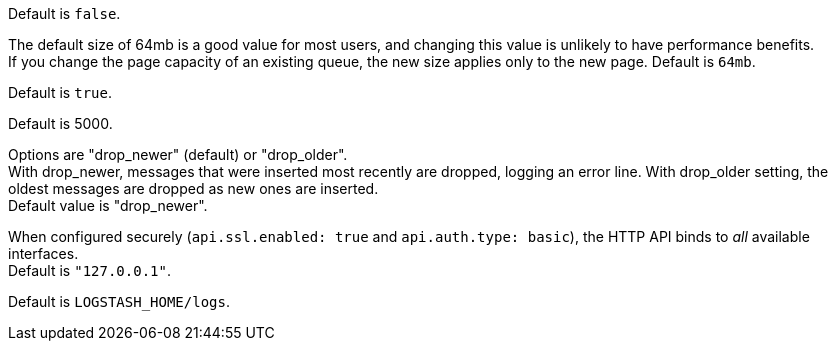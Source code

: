 /////
These settings control attributes for Logstash core content 
in the Logstash Reference (LSR) only.
 
Shared attributes for the plugin docs (in the LSR and VPR) should
go in /docs/include/attributes-lsplugins.asciidoc instead 
with a corresponding change to the VPR settings in 
logstash-docs/docs/versioned-plugins/include/attributes-ls-vpr.asciidoc
/////


/////
Logstash settings
/////

//Tip: Using `.` in attribute names doesn't work.

:lsyml: Available in`logstash.yml`.
:plyml: Available in`pipelines.yml`.
:bothyml: Available in `logstash.yml` and `pipelines.yml`.

//Setup

:allowsuperuser: allow_superuser
:allowsuperuser-desc: Allow or block running Logstash as superuser. Default: `true`.

:nodename: node.name
:nodename-desc: A descriptive name for the node. Default is machine's hostname.

:pathdata: path.data
:pathdata-desc: The directory that Logstash and its plugins use for any persistent needs, such as persistent queue (PQ) data or dead letter queue (DLQ) data. Default is `LOGSTASH_HOME/data`.

:pathplugins: path.plugins
:pathplugins-desc: File location for custom plugins. +
You can specify this setting multiple times to include multiple paths. +
Plugins are expected to be in a specific directory hierarchy: `PATH/logstash/TYPE/NAME.rb` where `TYPE` is `inputs`, `filters`, `outputs`, or `codecs`, and `NAME` is the name of the plugin. +
This setting is platform-specific. See <<dir-layout>> for more info.

:modules: modules
:modules-desc: When configured, modules must be in the nested YAML structure.

//Pipeline settings

:pipeline-id: pipeline.id
:pipeline-id-desc: The ID of the pipeline. Default: `main`.

:pipeline-workers: pipeline.workers
:pipeline-workers-desc: Set the number of workers that will, in parallel, execute the filters+outputs stage of the pipeline. Defaults to the number of the host's CPU cores. +
If you have modified this setting and see that events are backing up, or that the CPU is not saturated, consider increasing this number to better utilize machine processing power. 

:pipeline-batchsize: pipeline.batch.size
:pipeline-batchsize-desc: The maximum number of events an individual worker thread should collect from inputs before attempting to execute its filters and outputs. +
Larger batch sizes are generally more efficient, but come at the cost of increased memory overhead. +
You may need to increase JVM heap space in the `jvm.options` config file. +
See <<config-setting-files>> for more info. Default is 125.

:pipeline-batch-delay: pipeline.batch.delay
:pipeline-batch-delay-desc: How long to wait in milliseconds while polling for the next event before dispatching an undersized batch to filters+outputs. Default is 50. 

:pipeline-unsafe-shutdown: pipeline.unsafe_shutdown
:pipeline-unsafe-shutdown-desc: When set to `true`, forces Logstash to exit during shutdown, even if there are still inflight events in memory. +
By default, Logstash refuses to quit until all received events have been pushed to the outputs. +
Default is `false`. + 
WARNING: Enabling this setting can lead to data loss during shutdown. 

:pipeline-plugin_classloaders: pipeline.plugin_classloaders
:pipeline-plugin_classloaders-desc:	(Beta) Load Java plugins in independent classloaders to isolate their dependencies. Default is `false`. 

:pipeline-ordered: pipeline.ordered
:pipeline-ordered-desc: Set the pipeline event ordering. Options are "auto" (default), "true", "false". +
Setting this value to "auto" automatically enables ordering if the 'pipeline.workers' setting is also set to '1', and disables otherwise. +
Setting this value to "true" enforces ordering on the pipeline and prevent logstash from starting if there are multiple workers. +
Setting this value to "false" disables any extra processing necessary for preserving ordering.

:pipeline-separatelogs: pipeline.separate_logs
:pipeline-separatelogs-desc: Flag to output log lines of each pipeline to a separate log file. If enabled, Logstash creates a different log file for each pipeline, using the pipeline.id as name of the file. +
When you have many Logstash pipelines, separating each log by pipeline could be helpful in case you need to troubleshoot a single pipeline+
Default is `false`.







:pipeline-ecs_compatibility: pipeline.ecs_compatibility
:pipeline-ecs_compatibility-desc: Sets the pipeline's default value for `ecs_compatibility`, a setting that is available to plugins that implement an ECS Compatibility mode for use with the Elastic Common Schema. +
Possible values are `disabled`, `v1`, `v8` (default). +
Pipelines defined before Logstash 8 operate without ECS in mind. +
To ensure a migrated pipeline continues to operate as it did before your upgrade, opt-OUT of ECS for the individual pipeline in its `pipelines.yml` definition. +
Setting this value sets the default for _all_ pipelines, including new ones.


//Pipeline config settings

:path-config: path.config
:path-config-desc: The path to the Logstash pipeline configuration for the main pipeline. +
If you specify a directory or wildcard, config files are read from the directory in alphabetical order. +
This setting is platform-specific. See <<dir-layout>> for more info.

:config-string: config.string
:config-string-desc: A string that contains the pipeline configuration for the main pipeline. Use the same syntax as the config file.

:config-test_and_exit: config.test_and_exit
:config-test_and_exit-desc: When set to `true`, at startup checks to ensure that the configuration is valid and then exits. Logstash can read multiple config files from a directory. +
Note that grok patterns are not checked for correctness. +
If you combine this setting with `log.level: debug`, Logstash logs the combined config file, annotating each config block with the source file it came from. +
Default is `false`. 

:config-reload-automatic: config.reload.automatic
:config-reload-automatic-desc: Periodically checks to see if the pipeline configuration has changed and reloads the pipeline after changes. +
This can also be triggered manually through the SIGHUP signal. Default is `false`.

:config-reload-interval: config.reload.interval
:config-reload-interval-desc: How often to check if the pipeline configuration has changed (in seconds). +
Note that the unit value (s) is required. Values without a qualifier (such as 60) are treated as nanoseconds. Default is 3s. +
IMPORTANT: Setting the interval this way is not recommended and might change in later versions.

:config-debug: config.debug
:config-debug-desc: When set to `true`, shows the fully compiled configuration as a debug log message. +
You must also set log.level: debug. Default is `false`. +
WARNING: The log message will include any password options passed to plugin configs as plaintext, and may result in plaintext passwords appearing in your logs.

:config-support_escapes: config.support_escapes
:config-support_escapes-desc: When enabled, process escaped characters such as \n and \" in strings in the pipeline configuration files. Default is `false`. +
When set to `true`, quoted strings process these escape sequences: `\n` becomes a literal newline (ASCII 10). `\r` becomes a literal carriage return (ASCII 13). `\t` becomes a literal tab (ASCII 9). `\\` becomes a literal backslash `\`. `\"` becomes a literal double quotation mark. `\'` becomes a literal quotation mark.

:config-field-ref-escape-style: config.field_reference.escape_style
:config-field-ref-escape-style-desc: [Technical preview]. Provides a way to reference fields that contain <<formal-grammar-escape-sequences,field reference special characters>> `[` and `]`. +
Current options are `percent`, `ampersand`, `none`. +
The `percent` option: URI-style `%`+`HH` hexadecimal encoding of UTF-8 bytes (`[` -> `%5B`; `]` -> `%5D`). +
The `ampersand` option is HTML-style `&#`+`DD`+`;` encoding of decimal Unicode code-points (`[` -> `&#91;`; `]` -> `&#93;`). +
The `none` option means that field names containing special characters _cannot_ be referenced. +
NOTE: This feature is in technical preview and may change in the future.



//Queue settings

:queuetype: queue.type
:queuetype-desc: The internal queuing model to use for event buffering. + 
Specify `persisted` to enable <<persistent-queues,persistent queues>> for disk-based ACKed queueing, or `memory` for legacy <<memory-queue,in-memory based queueing>>. +
Default is `memory`.

:pathqueue: path.queue
:pathqueue-desc: The directory path where the data files will be stored when persistent queues are enabled (`queue.type: persisted`). Default: `path.data/queue`. 

:queuepage_capacity: queue.page_capacity
:queuepage_capacity-desc: The queue data consists of append-only data files separated into "pages. +
This option sets the maximum size of the page data files in bytes (`queue.type: persisted`). 
The default size of 64mb is a good value for most users, and changing this value is unlikely to have performance benefits. +
If you change the page capacity of an existing queue, the new size applies only to the new page. Default is `64mb`.

:queuedrain: queue.drain
:queuedrain-desc: When set to `true`, Logstash waits until the persistent queue is drained before shutting down. +
The amount of time it takes to drain the queue depends on the number of events that have accumulated in the queue. +
Tip: Avoid using this setting unless the queue, even when full, is relatively small and can be drained quickly. Default is `false`.

:queuemaxevents: queue.max_events
:queuemaxevents-desc: The maximum number of events not yet read by the pipeline worker (`queue.type: persisted`). The default is `0` (unlimited). +
We use this setting for internal testing. +
Users generally shouldn't change this value.

:queuemaxbytes: queue.max_bytes
:queuemaxbytes-desc: The total capacity of each queue in number of bytes (`queue.type: persisted`). Unless overridden in `pipelines.yml` or central management, each persistent queue will be sized at the value of `queue.max_bytes` specified in `logstash.yml`. +
Be sure that your disk has sufficient capacity to handle the cumulative total of `queue.max_bytes` across all persistent queues. The total of `queue.max_bytes` for ALL queues should be lower than the capacity of your disk. +
If both `queue.max_events` and `queue.max_bytes` are specified, Logstash uses whichever criteria is reached first. Default: 1024mb (1gb).

:queuecheckpointacks: queue.checkpoint.acks 
:queuecheckpointacks-desc: Sets the maximum number of acked events before forcing a checkpoint (`queue.type: persisted`). Default is 1024. Specify `queue.checkpoint.acks: 0` to set this value to unlimited.
    
:queuecheckpointwrites: queue.checkpoint.writes 
:queuecheckpointwrites-desc: Sets the maximum number of written events before a forced checkpoint (`queue.type: persisted`). Default is 1024. Specify `queue.checkpoint.writes: 0` to set this value to unlimited. +
To avoid losing data in the persistent queue, you can set `queue.checkpoint.writes: 1` to force a checkpoint after each event is written. +
 Keep in mind that disk writes have a resource cost. Setting this value to 1 ensures maximum durability, but can severely impact performance. See <<durability-persistent-queues>> to better understand the trade-offs.

:queuecheckpointretry: queue.checkpoint.retry
:queuecheckpointretry-desc:	When enabled, Logstash will retry four times per attempted checkpoint write for any checkpoint writes that fail. Any subsequent errors are not retried. +
This is a workaround for failed checkpoint writes that have been seen only on Windows platform, filesystems with non-standard behavior such as SANs and is not recommended except in those specific circumstances. (queue.type: persisted)+
Default is `true`.

:queuecheckpointinterval: queue.checkpoint.interval 
:queuecheckpointinterval-desc: Sets the interval in milliseconds when a checkpoint is forced on the head page (`queue.type: persisted`). Default is 1000. Set to 0 to eliminate periodic checkpoints. 


//DLQ settings


:dlqenable: dead_letter_queue.enable
:dlqenable-desc: Flag to turn on dead letter queue (DLQ) supported by plugins. Default is `false`.

:dlqmaxbytes: dead_letter_queue.max_bytes
:dlqmaxbytes-desc: Applies when dead_letter_queue.enable: true. The maximum size of each dead letter queue (DLQ). +
Entries will be dropped if they would increase the size of the dead letter queue beyond this value. Default is `1024mb`.

:dlqflush_interval: dead_letter_queue.flush_interval
:dlqflush_interval-desc: Applies when dead_letter_queue.enable: true. +
The interval in milliseconds a dead letter queue file will be written if no additional DLQ events have been created. +
A low value means that more, smaller queue files may be written. +
A larger value introduces more latency between items being "written" to the dead letter queue and available to be read by the dead_letter_queue input.
Default is 5000.

:dlqstorage_policy: dead_letter_queue.storage_policy
:dlqstorage_policy-desc: Applies when dead_letter_queue.enable: true. +
Defines the action to take when the dead_letter_queue.max_bytes is reached.
Options are "drop_newer" (default) or "drop_older". +
With drop_newer, messages that were inserted most recently are dropped, logging an error line. With drop_older setting, the oldest messages are dropped as new ones are inserted. + 
Default value is "drop_newer".

:pathdlq: path.dead_letter_queue
:pathdlq-desc: If `dead_letter_queue.enable: true`, sets the directory path where the data files will be stored. +
Default is `path.data/dead_letter_queue`.


//API settings

:apienabled: api.enabled
:apienabled-desc: The HTTP API is enabled by default. It can be disabled, but features that rely on it will not work as intended. Default is `true`.

:apienvironment: api.environment
:apienvironment-desc: The API returns the provided string as a part of its response. Setting your environment may help to disambiguate between similarly-named nodes in production vs test environments. +
Default is `production`.

:apihttp_host: api.http.host
:apihttp_host-desc: The bind address for the HTTP API endpoint. +
By default, the {ls} HTTP API binds only to the local loopback interface.
When configured securely (`api.ssl.enabled: true` and `api.auth.type: basic`), the HTTP API binds to _all_ available interfaces. +
Default is `"127.0.0.1"`.

:apihttp_port: api.http.port
:apihttp_port-desc: The bind port for the HTTP API endpoint. +
Default is `9600-9700`.

:apissl_enabled: api.ssl.enabled
:apissl_enabled-desc: Set to `true` to enable SSL on the HTTP API. +
Doing so requires both `api.ssl.keystore.path` and `api.ssl.keystore.password` to be set. +
Default is `false.`

:apissl_keystore_path: api.ssl.keystore.path
:apissl_keystore_path-desc: The path to a valid JKS or PKCS12 keystore for use in securing the {ls} API. +
The keystore must be password-protected, and must contain a single certificate chain and a private key.  This setting is ignored unless `api.ssl.enabled` is set to `true`.

:apissl_keystore_password: api.ssl.keystore.password
:apissl_keystore_password-desc: The password to the keystore provided with `api.ssl.keystore.path`. +
This setting is ignored unless `api.ssl.enabled` is set to `true`.

:apiauthtype: api.auth.type
:apiauthtype-desc: Set to `basic` to require HTTP Basic auth on the API using the credentials supplied with `api.auth.basic.username` and `api.auth.basic.password`. +
Default is `none`.

:apiauth_basic_username: api.auth.basic.username
:apiauth_basic_username-desc: The username to require for HTTP Basic auth. +
Ignored unless `api.auth.type` is set to `basic`.

:apiauth_basic_pw: api.auth.basic.password
:apiauth_basic_pw-desc: The password to require for HTTP Basic auth. Ignored unless `api.auth.type` is set to `basic`. +
It should meet default password policy which requires non-empty minimum 8 char string that includes a digit, upper case letter and lower case letter. +
You can customize the default password policy with these options:

//Additional password_policy options are sourced from api-setting.asciidoc to allow for more formatting flexibility
:apiauth.basic.pw_policy.digit: api.auth.basic.password_policy.include.digit
:apiauth.basic.pw_policy.upper: api.auth.basic.password_policy.include.upper
:apiauth.basic.pw_policy.lower: api.auth.basic.password_policy.include.lower
:apiauth.basic.pw_policy.symbol: api.auth.basic.password_policy.include.symbol
:apiauth.basic.pw_policy.minimum: api.auth.basic.password_policy.length.minimum

:apiauth_basic_pw_policy_mode: api.auth.basic.password_policy.mode
:apiauth_basic_pw_policy_mode-desc: Raises either `WARN` or `ERROR` message when password requirements are not met. +
Ignored unless `api.auth.type` is set to `basic`. Default is  `WARN`.

//Debug Settings

:loglevel: log-level
:loglevel-desc: Options for log.level are `fatal`, `error`, `warn`, `info`, `debug`, `trace`. Default is  `info`.

:pathlogs: path.logs
:pathlogs-desc: The directory where Logstash writes its logs.
Default is `LOGSTASH_HOME/logs`.

:logformat: log.format
:logformat-desc: The format to use for outputting logs. Set to `json` to log in JSON format, or `plain` to use `Object#.inspect`. +
Default is `plain`.
